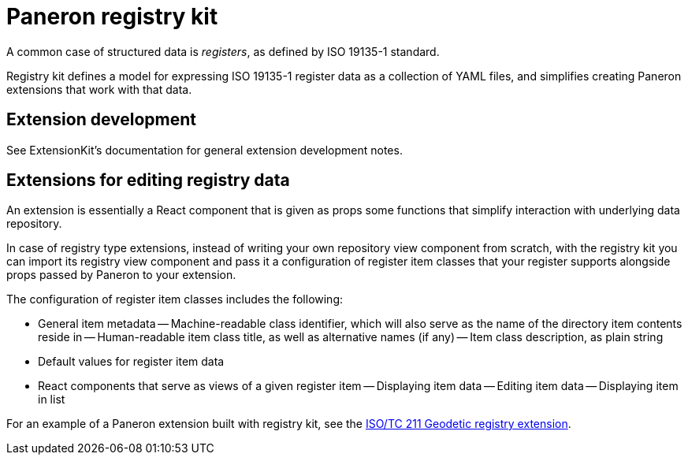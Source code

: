 = Paneron registry kit

A common case of structured data is _registers_, as defined by ISO 19135-1 standard.

Registry kit defines a model for expressing ISO 19135-1 register data as a collection of YAML files,
and simplifies creating Paneron extensions that work with that data.

== Extension development

See ExtensionKit’s documentation for general extension development notes.

== Extensions for editing registry data

An extension is essentially a React component that is given as props
some functions that simplify interaction with underlying data repository.

In case of registry type extensions, instead of writing your own repository view component from scratch,
with the registry kit you can import its registry view component
and pass it a configuration of register item classes that your register supports
alongside props passed by Paneron to your extension.

The configuration of register item classes includes the following:

- General item metadata
-- Machine-readable class identifier, which will also serve as the name of the directory item contents reside in
-- Human-readable item class title, as well as alternative names (if any)
-- Item class description, as plain string
- Default values for register item data
- React components that serve as views of a given register item
-- Displaying item data
-- Editing item data
-- Displaying item in list

For an example of a Paneron extension built with registry kit, see the
link:https://github.com/paneron/extension-geodetic-registry/[ISO/TC 211 Geodetic registry extension].
